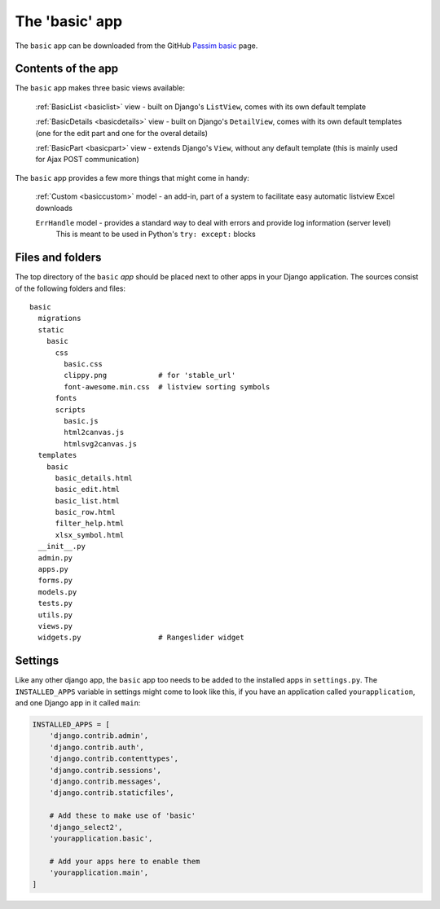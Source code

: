 .. _basicapp:

The 'basic' app
===============

The ``basic`` app can be downloaded from the GitHub 
`Passim basic <https://github.com/ErwinKomen/RU-passim/tree/master/passim/passim/basic>`_ page.

Contents of the app
-------------------

The ``basic`` app makes three basic views available:

  :ref:`BasicList <basiclist>` view - built on Django's ``ListView``, comes with its own default template

  :ref:`BasicDetails <basicdetails>` view - built on Django's ``DetailView``, comes with its own default templates (one for the edit part and one for the overal details)

  :ref:`BasicPart <basicpart>` view - extends Django's ``View``, without any default template (this is mainly used for Ajax POST communication)

The ``basic`` app provides a few more things that might come in handy:

  :ref:`Custom <basiccustom>` model - an add-in, part of a system to facilitate easy automatic listview Excel downloads

  ``ErrHandle`` model - provides a standard way to deal with errors and provide log information (server level)
    This is meant to be used in Python's ``try: except:`` blocks

Files and folders
-----------------
The top directory of the ``basic`` *app* should be placed next to other apps in your Django application.
The sources consist of the following folders and files::

  basic
    migrations
    static
      basic
        css
          basic.css
          clippy.png            # for 'stable_url'
          font-awesome.min.css  # listview sorting symbols
        fonts
        scripts
          basic.js
          html2canvas.js
          htmlsvg2canvas.js
    templates
      basic
        basic_details.html
        basic_edit.html
        basic_list.html
        basic_row.html
        filter_help.html
        xlsx_symbol.html
    __init__.py
    admin.py
    apps.py
    forms.py
    models.py
    tests.py
    utils.py
    views.py
    widgets.py                  # Rangeslider widget
    
Settings
--------
Like any other django app, the ``basic`` app too needs to be added to the installed apps in ``settings.py``.
The ``INSTALLED_APPS`` variable in settings might come to look like this, 
if you have an application called ``yourapplication``, and one Django app in it called ``main``:

.. code-block:: python

    INSTALLED_APPS = [
        'django.contrib.admin',
        'django.contrib.auth',
        'django.contrib.contenttypes',
        'django.contrib.sessions',
        'django.contrib.messages',
        'django.contrib.staticfiles',

        # Add these to make use of 'basic'
        'django_select2',
        'yourapplication.basic',

        # Add your apps here to enable them
        'yourapplication.main',
    ]
